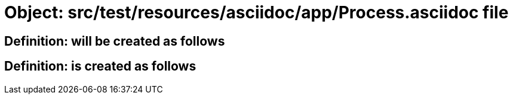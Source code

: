 = Object: src/test/resources/asciidoc/app/Process.asciidoc file

== Definition: will be created as follows

== Definition: is created as follows

